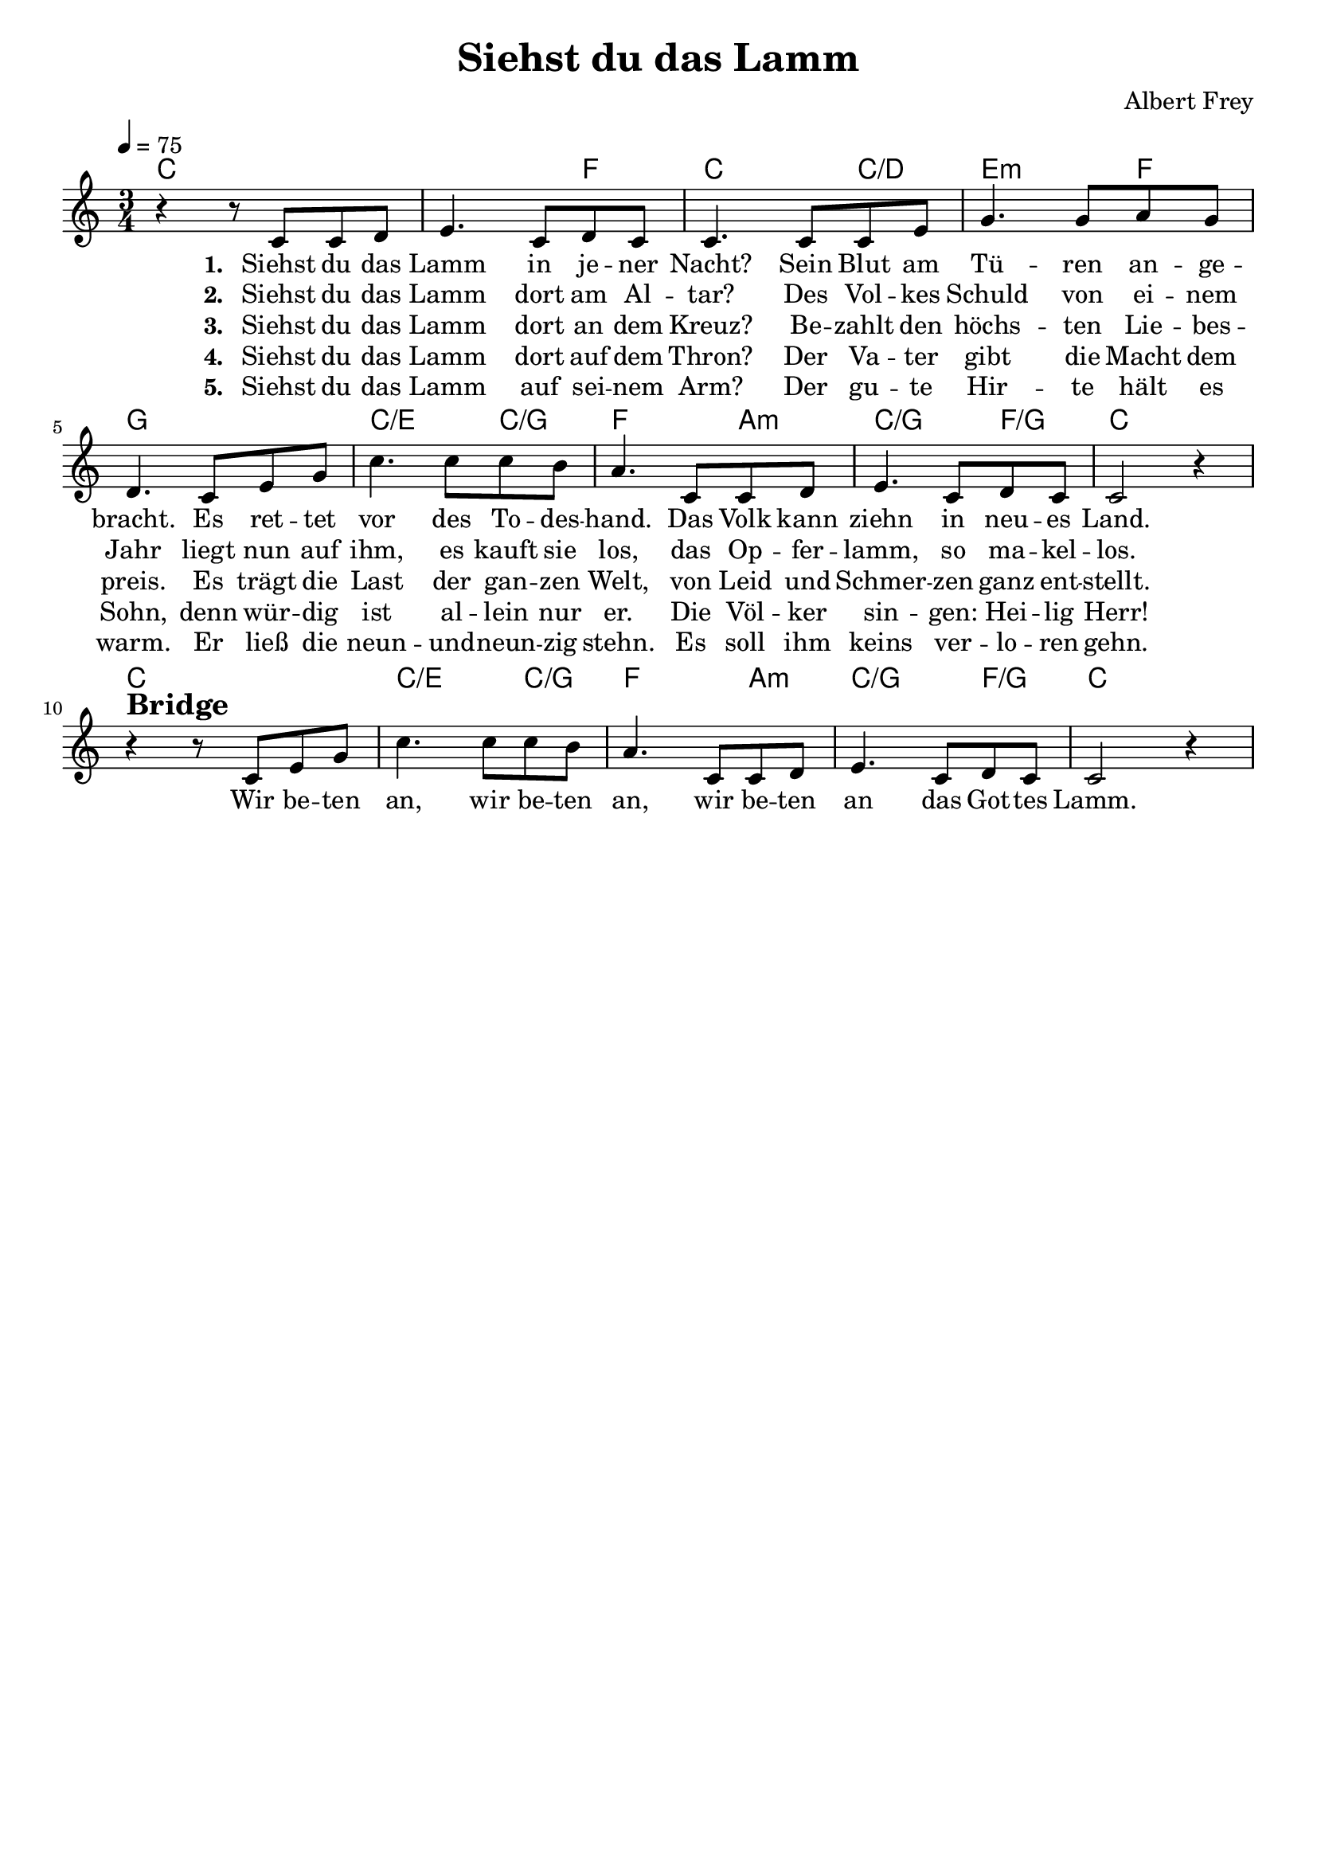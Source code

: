 \version "2.24.1"

\header{
  title = "Siehst du das Lamm"
  composer = "Albert Frey"
  tagline = " "
}

global = {
  \key c \major
  \time 3/4
  \dynamicUp
  \set melismaBusyProperties = #'()
  \tempo 4 = 75
  \set Score.rehearsalMarkFormatter = #format-mark-box-numbers
}
\layout {indent = 0.0}

chordOne = \chordmode {
  \set noChordSymbol = " "
  c2. c2 f4 c2 c4/d e2:m f4 g2. 
  c2/e c4/g f2 a4:m c2/g f4/g c2.
  c2. c2/e c4/g f2 a4:m c2/g f4/g c2.
}

musicOne = \relative c' {
  r4 r8 c c d |
  e4. c8 d c |
  c4. 8 8 e |
  g4. g8 a g |
  d4. c8 e g |
  c4. 8 8 b |
  a4. c,8 8 d |
  e4. c8 d c |
  c2 r4 | \break
  r4 ^\markup{\bold \huge Bridge} r8 c e g |
  c4. 8 8 b |
  a4. c,8 c d |
  e4. c8 d c |
  c2 r4 |
}

bridgelyric = \lyricmode {
Wir be -- ten an, wir be -- ten an,
wir be -- ten an das Got -- tes Lamm.
}

verseOne = \lyricmode { \set stanza = #"1. "
  Siehst du das Lamm in je -- ner Nacht?
  Sein Blut am Tü -- ren an -- ge -- bracht.
  Es ret -- tet vor des To -- des -- hand.
  Das Volk kann ziehn in neu -- es Land.
  \bridgelyric
}
verseTwo = \lyricmode { \set stanza = #"2. "
Siehst du das Lamm dort am Al -- tar?
Des Vol -- kes Schuld von ei -- nem Jahr
liegt nun auf ihm, es kauft sie los,
das Op -- fer -- lamm, so ma -- kel -- los.
}
verseThree = \lyricmode { \set stanza = #"3. "
Siehst du das Lamm dort an dem Kreuz?
Be -- zahlt den höchs -- ten Lie -- bes -- preis.
Es trägt die Last der gan -- zen Welt,
von Leid und Schmer -- zen ganz ent -- stellt.
}
verseFour = \lyricmode { \set stanza = #"4. "
Siehst du das Lamm dort auf dem Thron?
Der Va -- ter gibt die Macht dem Sohn,
denn wür -- dig ist al -- lein nur er.
Die Völ -- ker sin -- gen: Hei -- lig Herr!
}
verseFive = \lyricmode { \set stanza = #"5. "
Siehst du das Lamm auf sei -- nem Arm?
Der gu -- te Hir -- te hält es warm.
Er ließ die neun -- und -- neun -- zig stehn.
Es soll ihm keins ver -- lo -- ren gehn.
}
pianoUp = \relative c' {
}

pianoDown = \relative { \clef bass
}


verseOneText = \lyricmode {
Siehst du das Lamm in jener Nacht?
Sein Blut am Türen angebracht.
Es rettet vor des Todeshand.
Das Volk kann ziehn in neues Land.
}
verseTwoText = \lyricmode {
Siehst du das Lamm dort am Altar?
Des Volkes Schuld von einem Jahr
liegt nun auf ihm, es kauft sie los,
das Opferlamm, so makellos.
}
verseThreeText = \lyricmode {
Siehst du das Lamm dort an dem Kreuz?
Bezahlt den höchsten Liebespreis.
Es trägt die Last der ganzen Welt,
von Leid und Schmerzen ganz entstellt.
}
verseFourText = \lyricmode {
Siehst du das Lamm dort auf dem Thron?
Der Vater gibt die Macht dem Sohn,
denn würdig ist allein nur er.
Die Völker singen: Heilig Herr!
}
verseFiveText = \lyricmode {
Siehst du das Lamm auf seinem Arm?
Der gute Hirte hält es warm.
Er ließ die neunundneunzig stehn.
Es soll ihm keins verloren gehn.
Es soll ihm keins verloren gehn.
}
chorusText = \lyricmode {
Wir beten an, wir beten an,
wir beten an das Gottes Lamm.
}


\score {
  <<
    \new ChordNames {\set chordChanges = ##t \chordOne}
    \new Voice = "one" { \global \musicOne }
    \new Lyrics \lyricsto one \verseOne
    \new Lyrics \lyricsto one \verseTwo
    \new Lyrics \lyricsto one \verseThree
    \new Lyrics \lyricsto one \verseFour
    \new Lyrics \lyricsto one \verseFive
    %\new PianoStaff <<
    %  \new Staff = "up" { \global \pianoUp }
    %  \new Staff = "down" { \global \pianoDown }
    %>>
  >>
  \layout {
    #(layout-set-staff-size 19)
  }
  \midi{}
}

